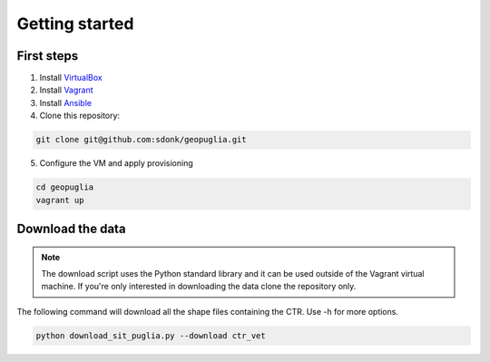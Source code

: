 Getting started
===============

First steps
-----------

1. Install VirtualBox_
2. Install Vagrant_
3. Install Ansible_
4. Clone this repository:

.. code-block:: bash

    git clone git@github.com:sdonk/geopuglia.git

5. Configure the VM and apply provisioning

.. code-block:: bash

    cd geopuglia
    vagrant up


Download the data
-----------------

.. note:: The download script uses the Python standard library and it can be used outside of the Vagrant virtual machine. If you're only interested in downloading the data clone the repository only.

The following command will download all the shape files containing the CTR. Use -h for more options.

.. code-block:: bash

    python download_sit_puglia.py --download ctr_vet


.. _VirtualBox: https://www.virtualbox.org/wiki/Downloads
.. _Vagrant: http://docs.vagrantup.com/v2/installation/
.. _Ansible: http://docs.ansible.com/intro_installation.html